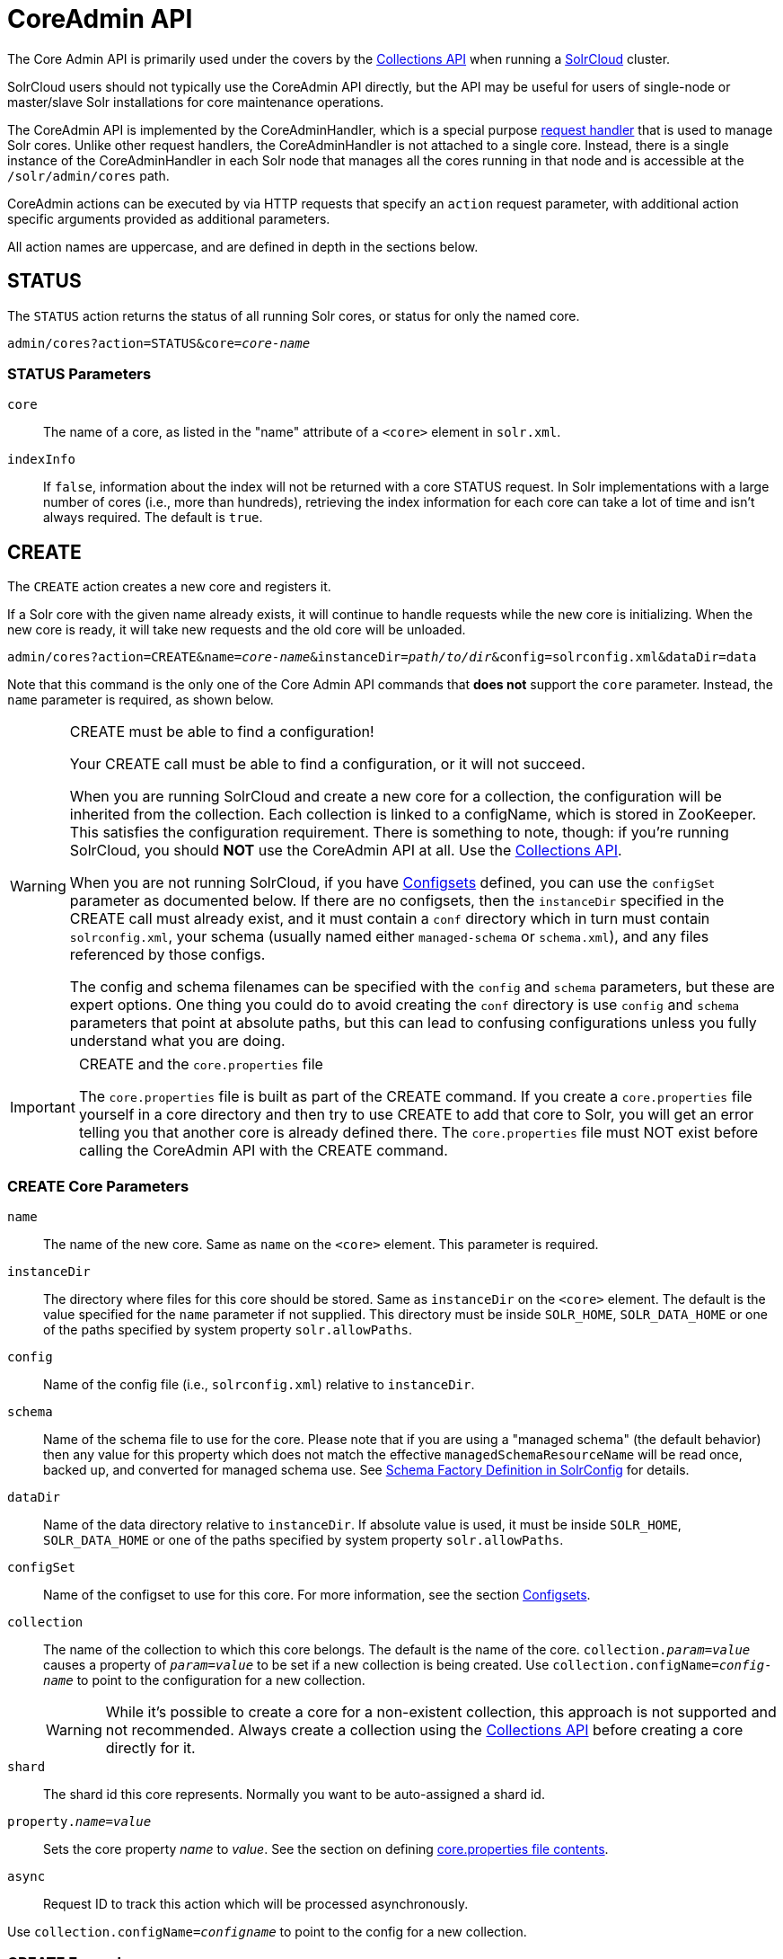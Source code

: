 = CoreAdmin API
:toclevels: 1
// Licensed to the Apache Software Foundation (ASF) under one
// or more contributor license agreements.  See the NOTICE file
// distributed with this work for additional information
// regarding copyright ownership.  The ASF licenses this file
// to you under the Apache License, Version 2.0 (the
// "License"); you may not use this file except in compliance
// with the License.  You may obtain a copy of the License at
//
//   http://www.apache.org/licenses/LICENSE-2.0
//
// Unless required by applicable law or agreed to in writing,
// software distributed under the License is distributed on an
// "AS IS" BASIS, WITHOUT WARRANTIES OR CONDITIONS OF ANY
// KIND, either express or implied.  See the License for the
// specific language governing permissions and limitations
// under the License.

The Core Admin API is primarily used under the covers by the <<collections-api.adoc#collections-api,Collections API>> when running a <<solrcloud.adoc#solrcloud,SolrCloud>> cluster.

SolrCloud users should not typically use the CoreAdmin API directly, but the API may be useful for users of single-node or master/slave Solr installations for core maintenance operations.

The CoreAdmin API is implemented by the CoreAdminHandler, which is a special purpose <<requesthandlers-and-searchcomponents-in-solrconfig.adoc#requesthandlers-and-searchcomponents-in-solrconfig,request handler>> that is used to manage Solr cores. Unlike other request handlers, the CoreAdminHandler is not attached to a single core. Instead, there is a single instance of the CoreAdminHandler in each Solr node that manages all the cores running in that node and is accessible at the `/solr/admin/cores` path.

CoreAdmin actions can be executed by via HTTP requests that specify an `action` request parameter, with additional action specific arguments provided as additional parameters.

All action names are uppercase, and are defined in depth in the sections below.

[[coreadmin-status]]
== STATUS

The `STATUS` action returns the status of all running Solr cores, or status for only the named core.

`admin/cores?action=STATUS&core=_core-name_`

=== STATUS Parameters

`core`::
The name of a core, as listed in the "name" attribute of a `<core>` element in `solr.xml`.

`indexInfo`::
If `false`, information about the index will not be returned with a core STATUS request. In Solr implementations with a large number of cores (i.e., more than hundreds), retrieving the index information for each core can take a lot of time and isn't always required. The default is `true`.

[[coreadmin-create]]
== CREATE

The `CREATE` action creates a new core and registers it.

If a Solr core with the given name already exists, it will continue to handle requests while the new core is initializing. When the new core is ready, it will take new requests and the old core will be unloaded.

`admin/cores?action=CREATE&name=_core-name_&instanceDir=_path/to/dir_&config=solrconfig.xml&dataDir=data`

Note that this command is the only one of the Core Admin API commands that *does not* support the `core` parameter. Instead, the `name` parameter is required, as shown below.

.CREATE must be able to find a configuration!
[WARNING]
====
Your CREATE call must be able to find a configuration, or it will not succeed.

When you are running SolrCloud and create a new core for a collection, the configuration will be inherited from the collection. Each collection is linked to a configName, which is stored in ZooKeeper. This satisfies the configuration requirement. There is something to note, though: if you're running SolrCloud, you should *NOT* use the CoreAdmin API at all. Use the <<collections-api.adoc#collections-api,Collections API>>.

When you are not running SolrCloud, if you have <<config-sets.adoc#config-sets,Configsets>> defined, you can use the `configSet` parameter as documented below. If there are no configsets, then the `instanceDir` specified in the CREATE call must already exist, and it must contain a `conf` directory which in turn must contain `solrconfig.xml`, your schema (usually named either `managed-schema` or `schema.xml`), and any files referenced by those configs.

The config and schema filenames can be specified with the `config` and `schema` parameters, but these are expert options. One thing you could do to avoid creating the `conf` directory is use `config` and `schema` parameters that point at absolute paths, but this can lead to confusing configurations unless you fully understand what you are doing.
====

.CREATE and the `core.properties` file
[IMPORTANT]
====
The `core.properties` file is built as part of the CREATE command. If you create a `core.properties` file yourself in a core directory and then try to use CREATE to add that core to Solr, you will get an error telling you that another core is already defined there. The `core.properties` file must NOT exist before calling the CoreAdmin API with the CREATE command.
====

=== CREATE Core Parameters

`name`::
The name of the new core. Same as `name` on the `<core>` element. This parameter is required.

`instanceDir`::
The directory where files for this core should be stored. Same as `instanceDir` on the `<core>` element. The default is the value specified for the `name` parameter if not supplied. This directory must be inside `SOLR_HOME`, `SOLR_DATA_HOME` or one of the paths specified by system property `solr.allowPaths`.

`config`::
Name of the config file (i.e., `solrconfig.xml`) relative to `instanceDir`.

`schema`::
Name of the schema file to use for the core. Please note that if you are using a "managed schema" (the default behavior) then any value for this property which does not match the effective `managedSchemaResourceName` will be read once, backed up, and converted for managed schema use. See <<schema-factory-definition-in-solrconfig.adoc#schema-factory-definition-in-solrconfig,Schema Factory Definition in SolrConfig>> for details.

`dataDir`::
Name of the data directory relative to `instanceDir`. If absolute value is used, it must be inside `SOLR_HOME`, `SOLR_DATA_HOME` or one of the paths specified by system property `solr.allowPaths`.

`configSet`::
Name of the configset to use for this core. For more information, see the section <<config-sets.adoc#config-sets,Configsets>>.

`collection`::
The name of the collection to which this core belongs. The default is the name of the core. `collection._param_=_value_` causes a property of `_param_=_value_` to be set if a new collection is being created. Use `collection.configName=_config-name_` to point to the configuration for a new collection.
+
WARNING: While it's possible to create a core for a non-existent collection, this approach is not supported and not recommended. Always create a collection using the <<collections-api.adoc#collections-api,Collections API>> before creating a core directly for it.

`shard`::
The shard id this core represents. Normally you want to be auto-assigned a shard id.

`property._name_=_value_`::
Sets the core property _name_ to _value_. See the section on defining <<defining-core-properties.adoc#defining-core-properties-files,core.properties file contents>>.

`async`::
Request ID to track this action which will be processed asynchronously.

Use `collection.configName=_configname_` to point to the config for a new collection.

=== CREATE Example

[source,bash]
http://localhost:8983/solr/admin/cores?action=CREATE&name=my_core&collection=my_collection&shard=shard2


[[coreadmin-reload]]
== RELOAD

The RELOAD action loads a new core from the configuration of an existing, registered Solr core. While the new core is initializing, the existing one will continue to handle requests. When the new Solr core is ready, it takes over and the old core is unloaded.

`admin/cores?action=RELOAD&core=_core-name_`

This is useful when you've made changes to a Solr core's configuration on disk, such as adding new field definitions. Calling the RELOAD action lets you apply the new configuration without having to restart Solr.

[IMPORTANT]
====
RELOAD performs "live" reloads of SolrCore, reusing some existing objects. Some configuration options, such as the `dataDir` location and `IndexWriter`-related settings in `solrconfig.xml` can not be changed and made active with a simple RELOAD action.
====

=== RELOAD Core Parameters

`core`::
The name of the core, as listed in the "name" attribute of a `<core>` element in `solr.xml`. This parameter is required.

[[coreadmin-rename]]
== RENAME

The `RENAME` action changes the name of a Solr core.

`admin/cores?action=RENAME&core=_core-name_&other=_other-core-name_`

=== RENAME Parameters

`core`::
The name of the Solr core to be renamed. This parameter is required.

`other`::
The new name for the Solr core. If the persistent attribute of `<solr>` is `true`, the new name will be written to `solr.xml` as the `name` attribute of the `<core>` attribute. This parameter is required.

`async`::
Request ID to track this action which will be processed asynchronously.


[[coreadmin-swap]]
== SWAP

`SWAP` atomically swaps the names used to access two existing Solr cores. This can be used to swap new content into production. The prior core remains available and can be swapped back, if necessary. Each core will be known by the name of the other, after the swap.

`admin/cores?action=SWAP&core=_core-name_&other=_other-core-name_`

[IMPORTANT]
====
Do not use `SWAP` with a SolrCloud node. It is not supported and can result in the core being unusable.
====

=== SWAP Parameters

`core`::
The name of one of the cores to be swapped. This parameter is required.

`other`::
The name of one of the cores to be swapped. This parameter is required.

`async`::
Request ID to track this action which will be processed asynchronously.


[[coreadmin-unload]]
== UNLOAD

The `UNLOAD` action removes a core from Solr. Active requests will continue to be processed, but no new requests will be sent to the named core. If a core is registered under more than one name, only the given name is removed.

`admin/cores?action=UNLOAD&core=_core-name_`

The `UNLOAD` action requires a parameter (`core`) identifying the core to be removed. If the persistent attribute of `<solr>` is set to `true`, the `<core>` element with this `name` attribute will be removed from `solr.xml`.

[IMPORTANT]
====
Unloading all cores in a SolrCloud collection causes the removal of that collection's metadata from ZooKeeper.
====

=== UNLOAD Parameters

`core`::
The name of a core to be removed. This parameter is required.

`deleteIndex`::
If `true`, will remove the index when unloading the core. The default is `false`.

`deleteDataDir`::
If `true`, removes the `data` directory and all sub-directories. The default is `false`.

`deleteInstanceDir`::
If `true`, removes everything related to the core, including the index directory, configuration files and other related files. The default is `false`.

`async`::
Request ID to track this action which will be processed asynchronously.

[[coreadmin-mergeindexes]]
== MERGEINDEXES

The `MERGEINDEXES` action merges one or more indexes to another index. The indexes must have completed commits, and should be locked against writes until the merge is complete or the resulting merged index may become corrupted. The target core index must already exist and have a compatible schema with the one or more indexes that will be merged to it. Another commit on the target core should also be performed after the merge is complete.

`admin/cores?action=MERGEINDEXES&core=_new-core-name_&indexDir=_path/to/core1/data/index_&indexDir=_path/to/core2/data/index_`

In this example, we use the `indexDir` parameter to define the index locations of the source cores. The `core` parameter defines the target index. A benefit of this approach is that we can merge any Lucene-based index that may not be associated with a Solr core.

Alternatively, we can instead use a `srcCore` parameter, as in this example:

`admin/cores?action=mergeindexes&core=_new-core-name_&srcCore=_core1-name_&srcCore=_core2-name_`

This approach allows us to define cores that may not have an index path that is on the same physical server as the target core. However, we can only use Solr cores as the source indexes. Another benefit of this approach is that we don't have as high a risk for corruption if writes occur in parallel with the source index.

We can make this call run asynchronously by specifying the `async` parameter and passing a request-id. This id can then be used to check the status of the already submitted task using the REQUESTSTATUS API.

=== MERGEINDEXES Parameters

`core`::
The name of the target core/index. This parameter is required.

`indexDir`::
Multi-valued, directories that would be merged.

`srcCore`::
Multi-valued, source cores that would be merged.

`async`::
Request ID to track this action which will be processed asynchronously.


[[coreadmin-split]]
== SPLIT

The `SPLIT` action splits an index into two or more indexes. The index being split can continue to handle requests. The split pieces can be placed into a specified directory on the server's filesystem or it can be merged into running Solr cores.

The `SPLIT` action supports five parameters, which are described in the table below.

=== SPLIT Parameters

`core`::
The name of the core to be split. This parameter is required.

`path`::
Multi-valued, the directory path in which a piece of the index will be written. Either this parameter or `targetCore` must be specified. If this is specified, the `targetCore` parameter may not be used.

`targetCore`::
Multi-valued, the target Solr core to which a piece of the index will be merged. Either this parameter or `path` must be specified. If this is specified, the `path` parameter may not be used.

`ranges`::
A comma-separated list of hash ranges in hexadecimal format. If this parameter is used, `split.key` should not be. See the <<SPLIT Examples>> below for an example of how this parameter can be used.

`split.key`::
The key to be used for splitting the index. If this parameter is used, `ranges` should not be. See the <<SPLIT Examples>> below for an example of how this parameter can be used.

`async`::
Request ID to track this action which will be processed asynchronously.

=== SPLIT Examples

The `core` index will be split into as many pieces as the number of `path` or `targetCore` parameters.

*Usage with two targetCore parameters*:

[source,bash]
http://localhost:8983/solr/admin/cores?action=SPLIT&core=core0&targetCore=core1&targetCore=core2

Here the `core` index will be split into two pieces and merged into the two `targetCore` indexes.

*Usage with two path parameters*:

[source,bash]
http://localhost:8983/solr/admin/cores?action=SPLIT&core=core0&path=/path/to/index/1&path=/path/to/index/2

The `core` index will be split into two pieces and written into the two directory paths specified.

*Usage with the split.key parameter*:

[source,bash]
http://localhost:8983/solr/admin/cores?action=SPLIT&core=core0&targetCore=core1&split.key=A!

Here all documents having the same route key as the `split.key` i.e., 'A!' will be split from the `core` index and written to the `targetCore`.

*Usage with ranges parameter*:

[source,bash]
http://localhost:8983/solr/admin/cores?action=SPLIT&core=core0&targetCore=core1&targetCore=core2&targetCore=core3&ranges=0-1f4,1f5-3e8,3e9-5dc

This example uses the `ranges` parameter with hash ranges 0-500, 501-1000 and 1001-1500 specified in hexadecimal. Here the index will be split into three pieces with each targetCore receiving documents matching the hash ranges specified i.e., core1 will get documents with hash range 0-500, core2 will receive documents with hash range 501-1000 and finally, core3 will receive documents with hash range 1001-1500. At least one hash range must be specified. Please note that using a single hash range equal to a route key's hash range is NOT equivalent to using the `split.key` parameter because multiple route keys can hash to the same range.

The `targetCore` must already exist and must have a compatible schema with the `core` index. A commit is automatically called on the `core` index before it is split.

This command is used as part of the <<shard-management.adoc#splitshard,SPLITSHARD>> command but it can be used for non-cloud Solr cores as well. When used against a non-cloud core without `split.key` parameter, this action will split the source index and distribute its documents alternately so that each split piece contains an equal number of documents. If the `split.key` parameter is specified then only documents having the same route key will be split from the source index.

[[coreadmin-requeststatus]]
== REQUESTSTATUS

Request the status of an already submitted asynchronous CoreAdmin API call.

`admin/cores?action=REQUESTSTATUS&requestid=_id_`

=== Core REQUESTSTATUS Parameters

The REQUESTSTATUS command has only one parameter.

`requestid`::
The user defined request-id for the asynchronous request. This parameter is required.

The call below will return the status of an already submitted asynchronous CoreAdmin call.

[source,bash]
http://localhost:8983/solr/admin/cores?action=REQUESTSTATUS&requestid=1

[[coreadmin-requestrecovery]]
== REQUESTRECOVERY

The `REQUESTRECOVERY` action manually asks a core to recover by synching with the leader. This should be considered an "expert" level command and should be used in situations where the node (SorlCloud replica) is unable to become active automatically.

`admin/cores?action=REQUESTRECOVERY&core=_core-name_`

=== REQUESTRECOVERY Parameters

`core`::
The name of the core to re-sync. This parameter is required.

=== REQUESTRECOVERY Examples

[source,bash]
http://localhost:8981/solr/admin/cores?action=REQUESTRECOVERY&core=gettingstarted_shard1_replica1

The core to specify can be found by expanding the appropriate ZooKeeper node via the admin UI.
